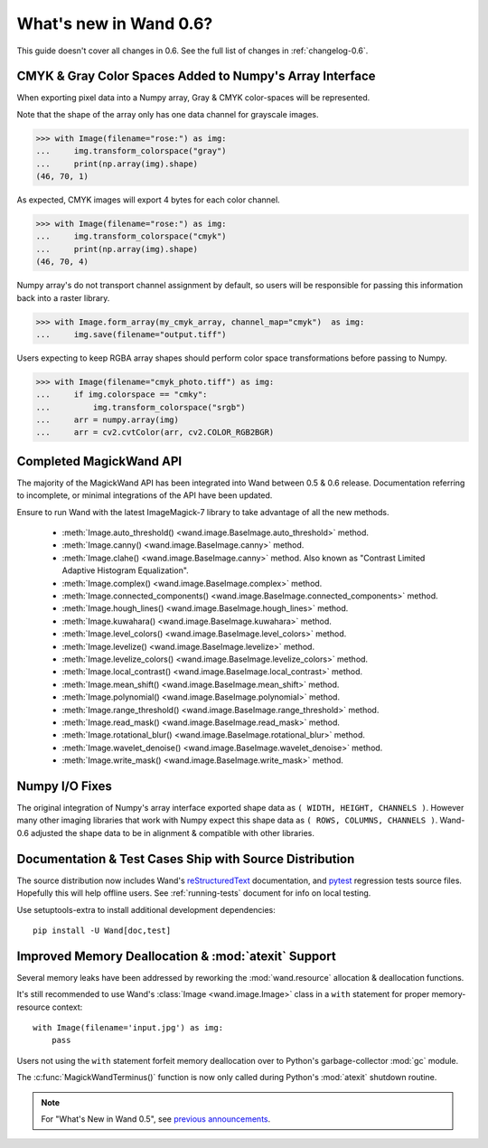 What's new in Wand 0.6?
=======================

This guide doesn't cover all changes in 0.6. See the full list of changes
in :ref:`changelog-0.6`.

CMYK & Gray Color Spaces Added to Numpy's Array Interface
'''''''''''''''''''''''''''''''''''''''''''''''''''''''''

.. versionadded:: 0.6.2

When exporting pixel data into a Numpy array, Gray & CMYK color-spaces will
be represented.

Note that the shape of the array only has one data channel for grayscale images.

>>> with Image(filename="rose:") as img:
...     img.transform_colorspace("gray")
...     print(np.array(img).shape)
(46, 70, 1)

As expected, CMYK images will export 4 bytes for each color channel.

>>> with Image(filename="rose:") as img:
...     img.transform_colorspace("cmyk")
...     print(np.array(img).shape)
(46, 70, 4)

Numpy array's do not transport channel assignment by default, so users will be
responsible for passing this information back into a raster library.

>>> with Image.form_array(my_cmyk_array, channel_map="cmyk")  as img:
...     img.save(filename="output.tiff")

Users expecting to keep RGBA array shapes should perform color space
transformations before passing to Numpy.

>>> with Image(filename="cmyk_photo.tiff") as img:
...     if img.colorspace == "cmky":
...         img.transform_colorspace("srgb")
...     arr = numpy.array(img)
...     arr = cv2.cvtColor(arr, cv2.COLOR_RGB2BGR)


Completed MagickWand API
''''''''''''''''''''''''

The majority of the MagickWand API has been integrated into Wand between
0.5 & 0.6 release. Documentation referring to incomplete, or minimal
integrations of the API have been updated.

Ensure to run Wand with the latest ImageMagick-7 library to take advantage
of all the new methods.

 - :meth:`Image.auto_threshold() <wand.image.BaseImage.auto_threshold>` method.
 - :meth:`Image.canny() <wand.image.BaseImage.canny>` method.
 - :meth:`Image.clahe() <wand.image.BaseImage.canny>` method.
   Also known as "Contrast Limited Adaptive Histogram Equalization".
 - :meth:`Image.complex() <wand.image.BaseImage.complex>` method.
 - :meth:`Image.connected_components() <wand.image.BaseImage.connected_components>` method.
 - :meth:`Image.hough_lines() <wand.image.BaseImage.hough_lines>` method.
 - :meth:`Image.kuwahara() <wand.image.BaseImage.kuwahara>` method.
 - :meth:`Image.level_colors() <wand.image.BaseImage.level_colors>` method.
 - :meth:`Image.levelize() <wand.image.BaseImage.levelize>` method.
 - :meth:`Image.levelize_colors() <wand.image.BaseImage.levelize_colors>` method.
 - :meth:`Image.local_contrast() <wand.image.BaseImage.local_contrast>` method.
 - :meth:`Image.mean_shift() <wand.image.BaseImage.mean_shift>` method.
 - :meth:`Image.polynomial() <wand.image.BaseImage.polynomial>` method.
 - :meth:`Image.range_threshold() <wand.image.BaseImage.range_threshold>` method.
 - :meth:`Image.read_mask() <wand.image.BaseImage.read_mask>` method.
 - :meth:`Image.rotational_blur() <wand.image.BaseImage.rotational_blur>` method.
 - :meth:`Image.wavelet_denoise() <wand.image.BaseImage.wavelet_denoise>` method.
 - :meth:`Image.write_mask() <wand.image.BaseImage.write_mask>` method.


Numpy I/O Fixes
'''''''''''''''

The original integration of Numpy's array interface exported shape data as
``( WIDTH, HEIGHT, CHANNELS )``. However many other imaging libraries that work
with Numpy expect this shape data as ``( ROWS, COLUMNS, CHANNELS )``. Wand-0.6
adjusted the shape data to be in alignment & compatible with other libraries.


Documentation & Test Cases Ship with Source Distribution
''''''''''''''''''''''''''''''''''''''''''''''''''''''''

The source distribution now includes Wand's `reStructuredText`_ documentation,
and `pytest`_ regression tests source files. Hopefully this will help offline
users. See :ref:`running-tests` document for info on local testing.

Use setuptools-extra to install additional development dependencies::

    pip install -U Wand[doc,test]

.. _reStructuredText: https://en.wikipedia.org/wiki/ReStructuredText
.. _pytest: https://docs.pytest.org/en/latest/


Improved Memory Deallocation & :mod:`atexit` Support
''''''''''''''''''''''''''''''''''''''''''''''''''''

Several memory leaks have been addressed by reworking the :mod:`wand.resource`
allocation & deallocation functions.

It's still recommended to use Wand's :class:`Image <wand.image.Image>` class
in a ``with`` statement for proper memory-resource context::

    with Image(filename='input.jpg') as img:
        pass

Users not using the ``with`` statement forfeit memory deallocation over to
Python's garbage-collector :mod:`gc` module.

The :c:func:`MagickWandTerminus()` function is now only called during Python's
:mod:`atexit` shutdown routine.

.. note::

    For "What's New in Wand 0.5", see `previous announcements`_.

    .. _previous announcements: 0.5.html
